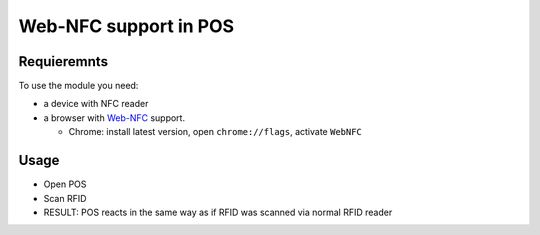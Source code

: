 ========================
 Web-NFC support in POS
========================

Requieremnts
============

To use the module you need:

* a device with NFC reader
* a browser with `Web-NFC <https://w3c.github.io/web-nfc/>`__ support.

  * Chrome: install latest version, open ``chrome://flags``, activate ``WebNFC`` 

Usage
=====

* Open POS
* Scan RFID
* RESULT: POS reacts in the same way as if RFID was scanned via normal RFID reader
